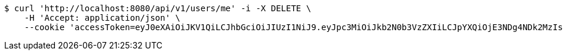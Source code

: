 [source,bash]
----
$ curl 'http://localhost:8080/api/v1/users/me' -i -X DELETE \
    -H 'Accept: application/json' \
    --cookie 'accessToken=eyJ0eXAiOiJKV1QiLCJhbGciOiJIUzI1NiJ9.eyJpc3MiOiJkb2N0b3VzZXIiLCJpYXQiOjE3NDg4NDk2MzIsImV4cCI6MTc0ODg1MDUzMiwic3ViIjoiZjIwYWEzYTktYmY1My00OTgwLWE2ODktZWVjMTY4MzNkNWY2Iiwicm9sZSI6IlJPTEVfU1lTVEVNX0FETUlOIn0.xD3qEgeCdJyZMsVsQ6AVbciDxPuJLKnCRRNs4KS0FyY;refreshToken=eyJ0eXAiOiJKV1QiLCJhbGciOiJIUzI1NiJ9.eyJpc3MiOiJkb2N0b3VzZXIiLCJpYXQiOjE3NDg4NDk2MzIsImV4cCI6MTc0OTQ1NDQzMiwic3ViIjoiZjIwYWEzYTktYmY1My00OTgwLWE2ODktZWVjMTY4MzNkNWY2In0.SXiaTouKapGfW9JbSIU8otH4ds0XYr_KPRLDzJ7r5Vo'
----